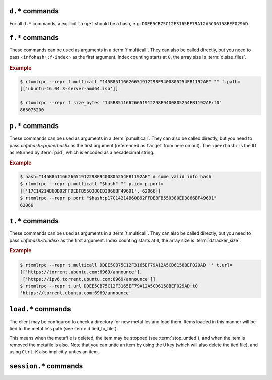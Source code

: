 .. _d-commands:

``d.*`` commands
^^^^^^^^^^^^^^^^^^^^^^^^^^

For all ``d.*`` commands, a explicit ``target`` should be a hash, e.g. ``DDEE5CB75C12F3165EF79A12A5CD6158BEF029AD``.

.. glossary::

    d.multicall2
    d.multicall.filtered

        ``d.multicall.filtered`` was added in rTorrent 0.9.8/rTorrent-PS 1.1

        .. code-block:: rtorrentrc

            d.multicall2 = ‹view›, [‹cmd1›=[‹args›][, ‹cmd2›=…]] ≫  list[list] ‹results›
            d.multicall.filtered = ‹view›, ‹predicate›, [‹cmd1›=[‹args›][, ‹cmd2›=…]] ≫ same as 'multicall2'

        These commands iterate over the content of a given view, or
        ``default`` when the view is omitted or empty.

        ``d.multicall2`` iterates over all items in ``view`` and calls
        the given commands on each, assembling the results of those
        calls in a row per item.

        ``d.multicall.filtered`` is only available in *rTorrent-PS*,
        and evaluates the ``predicate`` condition as a filter for each
        item, only calling the commands for items that match it.  See
        :term:`elapsed.greater` for an example.

        If you request a lot of attribute values on *all* items, make
        sure you set a big enough value for
        :term:`network.xmlrpc.size_limit` to hold all the returned
        data serialized to XML.

        .. rubric:: Example

        .. code-block:: console

            $ rtxmlrpc --repr d.multicall2 '' tagged d.hash= d.name= d.custom=category
            [['91C588B9A9B5A71F0462343BC74E2A88C1E0947D',
              'sparkylinux-4.0-x86_64-lxde.iso',
              'Software'],
             ['17C14214B60B92FFDEBFB550380ED3866BF49691',
              'sparkylinux-4.0-x86_64-xfce.iso',
              'Software']]

            $ rtxmlrpc --repr download_list '' tagged
            ['91C588B9A9B5A71F0462343BC74E2A88C1E0947D',
             '17C14214B60B92FFDEBFB550380ED3866BF49691']

    download_list

        .. code-block:: rtorrentrc

            download_list = ‹view› ≫ list[string] ‹infohashes›

        ``download_list`` always returns a list of the contained
        infohashes from the specified view.

    d.name
    d.base_filename
    d.base_path
    d.directory
    d.directory.set
    d.directory_base
    d.directory_base.set

        .. code-block:: rtorrentrc

            d.name = target ‹hash› ≫ string ‹name›
            d.base_filename = target ‹hash› ≫ string ‹basename›
            d.base_path = target ‹hash› ≫ string ‹path›
            d.directory = target ‹hash› ≫ string ‹path›
            d.directory_base = target ‹hash› ≫ string ‹path›
            d.directory.set = target ‹hash›, ‹path› ≫ 0
            d.directory_base.set = target ‹hash›, ‹path› ≫ 0

        These commands return various forms of an item's data path and
        name, and the last two can change the path, and sometimes the
        name in the file system.  Note that *rTorrent-PS* can also
        change the displayed name, by setting the ``displayname``
        custom attribute using :term:`d.custom.set`.

        Basics:

            * ``d.base_filename`` is always the basename of ``d.base_path``.
            * ``d.directory_base`` and ``d.directory`` are always the same.
            * ``d.base_filename`` and ``d.base_path`` are empty on closed items,
              after a restart, i.e. not too useful (since 0.9.1 or so).

        Behaviour when ``d.directory.set`` + ``d.directory_base.set`` are used (tested with 0.9.4):

            * ``d.base_path`` always remains unchanged, and item gets closed.
            * ``d.start`` sets ``d.base_path`` if resume data is OK.
            * ‘single’ file items (no containing folder, see :term:`d.is_multi_file`):

                * ``d.directory[_base].set`` → ``d.name`` is **never** appended (only in ``d.base_path``).
                * after start, ``d.base_path`` := ``d.directory/d.name``.

            * ‘multi’ items (and yes, they can contain just one file):

                * ``d.directory.set`` → ``d.name`` is appended.
                * ``d.directory_base.set`` → ``d.name`` is **not** appended
                  (i.e. item renamed to last path part).
                * after start, ``d.base_path`` := ``d.directory``.

        Making sense of it (trying to at least):

            * ``d.directory`` is *always* a directory (thus, single items
              auto-append ``d.name`` in ``d.base_path`` and cannot be renamed).
            * ``d.directory_base.set`` means set path **plus** basename together
              for a multi item (thus allowing a rename).
            * only ``d.directory.set`` behaves consistently for single+multi,
              regarding the end result in ``d.base_path``.

        The definition below is useful, since it *always* contains a valid path to an item's data,
        and can be used in place of the unreliable ``d.base_path``.

        .. code-block:: rtorrentrc

            # Return path to item data (never empty, unlike `d.base_path`);
            # multi-file items return a path ending with a '/'.
            method.insert = d.data_path, simple,\
                "if=(d.is_multi_file),\
                    (cat, (d.directory), /),\
                    (cat, (d.directory), /, (d.name))"

    d.state
    d.state_changed
    d.state_counter
    d.is_open
    d.is_active

        .. code-block:: rtorrentrc

            d.state = target ‹hash› ≫ bool (0 or 1)
            d.state_changed = target ‹hash› ≫ value ‹timestamp›
            d.state_counter = target ‹hash› ≫ value ‹count›
            d.is_open = target ‹hash› ≫ bool (0 or 1)
            d.is_active = target ‹hash› ≫ bool (0 or 1)

        These commands return the item's state (1 = started or paused, 0 = stopped),
        when that changed the last time, and how often it did change.
        Note that although pausing / resuming a started item does not change ``state``,
        the timestamp and counter are still updated.

        In summary:

        * Closed items are *not* ``open``, with ``state=0``.
        * Paused items are ``open``, but *not* ``active``, with ``state=1``.
        * Started items are both ``open`` and ``active``, with ``state=1``.

        The three state values are persisted to the session, while ``active`` (paused) is not.
        See :ref:`faq-stop-using-sed` on how you can use that to influence the startup
        behaviour of rTorrent.

    d.open
    d.close
    d.pause
    d.resume
    d.close.directly
    d.try_close

        **TODO**

    d.start
    d.stop
    d.try_start
    d.try_stop

        Starts or stops an item, including everything that needs to be done for that.
        For starting, that includes hashing the data if it already exists.
        On stop, incomplete chunks are discarded as part of the stop.

        The ``try`` variants look at the :term:`d.ignore_commands` flag
        and thus only conditionally start/stop the item.

    d.loaded_file
    d.tied_to_file
    d.tied_to_file.set

        ``d.loaded_file`` is the metafile from which this item was created.
        After loading from a watch directory, this points to that watch directory,
        but after a client restart it is the session file
        (since the item is then loaded from there).

        ``d.tied_to_file`` also starts out as the file the item is initially created from,
        but can be set to arbitrary values, and an item can be *untied* using :term:`d.delete_tied`,
        leading to an empty value and the deletion of the tied file.

        One of the :term:`stop_untied`, :term:`close_untied`, or :term:`remove_untied` commands
        can then be used in a schedule to stop, close, or remove an item that lost its tied file,
        including when you delete or move it from the outside in a shell or cron job.


    d.accepting_seeders
    d.accepting_seeders.disable
    d.accepting_seeders.enable

       .. code-block:: rtorrentrc

            d.accepting_seeders = target ‹hash› ≫ bool (0 or 1)
            d.accepting_seeders.disable = target ‹hash› ≫ 0
            d.accepting_seeders.enable = target ‹hash› ≫ 0

       Controls whether or not new connections to seeders are sought out. Existing connections
       are not effected.


    d.bitfield

        .. code-block:: rtorrentrc

            d.bitfield = target ‹hash› ≫ string ‹bitfield›

        Returns the bitfield represented by a string of hexadecimal digits, with each character
        representing the "completeness" of each field. Note that due to rounding inaccuracies,
        the number of fields with likely neither align exactly with the number of chunks nor number of
        bytes.


    d.bytes_done

        .. code-block:: rtorrentrc

            d.bytes_done = target ‹hash› ≫ value ‹bytes›

        This tracks the amount of bytes for a torrent which has been accepted from peers.
        Note that bytes aren't considered to be "completed" until the full chunk is
        downloaded and verified. See :term:`d.completed_bytes` for that value.
        See also :term:`d.left_bytes` for the number of bytes yet to be accepted.


    d.check_hash

        .. code-block:: rtorrentrc

            d.check_hash = target ‹hash› ≫ 0

        Checks the piece hashes of an item against its data.
        Started items are paused during the rehashing.


    d.chunk_size

        .. code-block:: rtorrentrc

            d.chunk_size = target ‹hash› ≫ value ‹size›

        Returns the item's chunk size in bytes (also known as the “piece size”).


    d.chunks_hashed

        .. code-block:: rtorrentrc

            d.chunks_hashed = target ‹hash› ≫ value ‹chunks›

        While a torrent is hash checking, this tracks the number of chunks that have
        successfully hashed.

    d.chunks_seen

        .. code-block:: rtorrentrc

            d.chunks_seen = target ‹hash› ≫ string ‹bitfield›

         Returns a hexidecimal representation of chunks that other
         peers have sent "seen" messages for.

    d.complete
    d.incomplete

        .. code-block:: rtorrentrc

            d.complete = target ‹hash› ≫ bool (0 or 1)
            d.incomplete = target ‹hash› ≫ bool (0 or 1)

        Indicates whether an item is complete (100% done) or not.


    d.completed_bytes
    d.completed_chunks

        .. code-block:: rtorrentrc

            d.completed_bytes = target ‹hash› ≫ value ‹bytes›
            d.completed_chunks = target ‹hash› ≫ value ‹chunks›

        Returns the number of completed bytes and chunks, respectively.
        "Completed" means the bytes/chunk has been downloaded and verified against the hash.


    d.connection_current
    d.connection_current.set
    d.connection_leech
    d.connection_seed

        **TODO**

    d.create_link
    d.delete_link

        .. code-block:: rtorrentrc

            d.create_link = ‹type›, ‹path›, ‹suffix› ≫ 0
            d.delete_link = ‹type›, ‹path›, ‹suffix› ≫ 0

        These can be used to reflect an item's state in the file system.

        Creates or deletes a symbolic link. The link path is the concatenation
        of **path**, a value depending on the selected **type**, and **suffix**.

        Available types are:

        * *base_path* uses the base path of the item,
        * *base_filename* uses the base filename of the item,
        * *tied* uses the path of the file the item is tied to, see :term:`d.tied_to_file`.


    d.delete_tied

        .. code-block:: rtorrentrc

            d.delete_tied = target ‹hash› ≫ 0

        Delete the :term:`d.tied_to_file`, which obviously also unties the item.
        This command is bound to the ``U`` key by default, and also called whenever
        an item is erased.

        .. rubric:: Example

        .. code-block:: rtorrentrc

            # Delete metafile from a watch dir directly after loading it
            # (note that a copy still remains in the session directory)
            schedule2 = watch_cleaned, 29, 10, \
                ((load.normal, (cat,(cfg.watch),"cleaned/*.torrent"), "d.delete_tied="))


    d.creation_date

        .. code-block:: rtorrentrc

            d.creation_date = target ‹hash› ≫ value ‹timestamp›

        Returns a timestamp reflecting the .torrent file creation date (i.e. separate
        from the date the item was loaded into the client). This value can be inspected with
        tools like `lstor`_:

        .. code-block:: console

            $ lstor -o 'creation date' file.torrent
            1480229112

        **TODO** What does this return for magnet files?


    d.custom
    d.custom.set
    d.custom_throw
    d.custom1
    d.custom1.set
    d.custom2…5
    d.custom2…5.set

        .. code-block:: rtorrentrc

            d.custom[_throw] = target ‹hash›, string ‹key› ≫ string ‹value›
            d.custom.set = target ‹hash›, string ‹key›, string ‹value› ≫ 0
            d.custom1 = target ‹hash› ≫ string ‹value›
            d.custom1.set = target ‹hash›, string ‹value› ≫ 0

        Set and return custom values using either arbitrary keys, or a limited set of 5 numbered slots.
        Note that ``d.custom1`` is *not* the same as ``d.custom=1`` or ``d.custom=custom1``,
        and can only be accessed by its assigned commands.

        If ``d.custom`` is called for a key that doesn't exist,
        it will return an empty string, unlike ``d.custom_throw`` which
        throws a ``No such custom value`` error.

        Try to avoid the numbered versions, they're obviously limited,
        and collisions with other uses are quite likely. *ruTorrent* for example
        uses #1 for its label, and the other slots for various other purposes.

        .. warning::

            **Never** add spaces after the key when using new syntax,
            i.e. ``(d.custom, bugfest  )`` will look for the ``bugfest␣␣`` key.


    d.custom.if_z

        .. rubric:: *rTorrent-PS 1.1+ only*

        .. code-block:: rtorrentrc

            d.custom.if_z = target ‹hash›, string ‹key›, string ‹default› ≫ string ‹value›

        Just like :term:`d.custom`, but returns the `‹default›` value if the `‹key›` does not exist,
        or if its value is empty.

        .. rubric:: Examples

        .. literalinclude:: rtorrent-ps/tests/commands/custom.txt
            :language: console
            :start-at: # d.custom.if_z
            :end-before: # END


    d.custom.set_if_z

        .. rubric:: *rTorrent-PS 1.1+ only*

        .. code-block:: rtorrentrc

            d.custom.set_if_z = target ‹hash›, string ‹key›, string ‹value› ≫ 0

        This is a companion to :term:`d.custom.if_z` and sets a custom value only once,
        if it was missing or empty previously.

        .. rubric:: Examples

        .. literalinclude:: rtorrent-ps/tests/commands/custom.txt
            :language: console
            :start-at: # d.custom.set_if_z
            :end-before: # END


    d.custom.erase

        .. rubric:: *rTorrent-PS 1.1+ only*

        .. code-block:: rtorrentrc

            d.custom.erase = target ‹hash›, string ‹key›[, …] ≫ 0

        Removes the given custom key(s) – erasing non-existent keys is not an error.

        .. rubric:: Examples

        .. literalinclude:: rtorrent-ps/tests/commands/custom.txt
            :language: console
            :start-at: # d.custom.erase
            :end-before: # END


    d.custom.toggle

        .. rubric:: *rTorrent-PS 1.1+ only*

        .. code-block:: rtorrentrc

            d.custom.toggle = target ‹hash›, string ‹key› ≫ value ‹negated›

        Inverts the truthiness of a custom attribute using ``0`` or ``1`` as the only results.
        Empty strings and ``0`` become ``1``, and any other string becomes ``0``.

        It also returns the current *value* that was set (as in the *value type*, i.e. as an integer).

        .. rubric:: Examples

        .. literalinclude:: rtorrent-ps/tests/commands/custom.txt
            :language: console
            :start-at: # d.custom.toggle
            :end-before: # END


    d.custom.as_value

        .. rubric:: *rTorrent-PS 1.1+ only*

        .. code-block:: rtorrentrc

            d.custom.as_value = target ‹hash›, string ‹key› ≫ value ‹number›

        Returns a custom attribute as a *value* (base 10 integer).
        Missing keys and empty strings are ``0``,
        while non-numbers raise an exception.

        Major use-cases of this are custom timestamp fields, and querying toggles (see :term:`d.custom.toggle`).

        .. rubric:: Examples

        .. literalinclude:: rtorrent-ps/tests/commands/custom.txt
            :language: console
            :start-at: # d.custom.as_value
            :end-before: # END


    d.custom.keys

        .. rubric:: *rTorrent-PS 1.1+ only*

        .. code-block:: rtorrentrc

            d.custom.keys = target ‹hash› ≫ list of string ‹defined keys›

        Returns a list of custom keys that are defined for an item.

        .. rubric:: Example

        .. code-block:: console

            $ rtxmlrpc --repr d.custom.keys $(rtxmlrpc download_list | head -n1) | tr -d \\n
            [… 'tm_downloaded', 'tm_last_scrape', 'tm_loaded', 'tm_started']


    d.custom.items

        .. rubric:: *rTorrent-PS 1.1+ only*

        .. code-block:: rtorrentrc

            d.custom.items = target ‹hash› ≫ map of key / value strings ‹defined items›

        Returns keys and their associated values, for all custom values of an item.

        .. rubric:: Example

        .. code-block:: console

            $ rtxmlrpc --repr d.custom.items $(rtxmlrpc download_list | head -n1)
            {…
             'tm_downloaded': '1522406424',
             'tm_last_scrape': '1527931151',
             'tm_loaded': '1522406432',
             'tm_started': '1522406432'}


    d.disconnect.seeders

        .. code-block:: rtorrentrc

            d.disconnect.seeders = target ‹hash› ≫ 0

        Cleanly drop all connections to seeders. This does not prevent them from
        reconnecting later on.

    d.down.choke_heuristics
    d.down.choke_heuristics.leech
    d.down.choke_heuristics.seed
    d.down.choke_heuristics.set

        **TODO**


    d.down.rate
    d.down.total

        .. code-block:: rtorrentrc

            d.down.rate = target ‹hash› ≫ value ‹rate (bytes/s)›
            d.down.total = target ‹hash› ≫ value ‹total (bytes)›

        The total amount and current rate of download traffic for this item.
        It's possible for the total download to be greater than :term:`d.size_bytes`,
        due to error correction or discarded data.


    d.downloads_max
    d.downloads_max.set
    d.downloads_min
    d.downloads_min.set

        .. code-block:: rtorrentrc

            d.downloads_max = target ‹hash› ≫ value ‹max›
            d.downloads_max.set = target ‹hash›, value ‹max› ≫ 0
            d.downloads_min = target ‹hash› ≫ value ‹max›
            d.downloads_min.set = target ‹hash›, value ‹max› ≫ 0

        Control the maximum and minimum download slots that should be used per item.
        *rTorrent* will attempt to balance the number of active connections so that
        the number of unchoked connections is between the minimum and maximum,
        which means that these are not hard limits, but are instead goals that *rTorrent* will try to reach.

        ``0`` means unlimited, and while ``d.downloads_max`` can be set to less than
        ``d.downloads_min``, *rTorrent* will then use ``d.downloads_min`` as the maximum instead. The
        default values are controlled by :term:`throttle.min_downloads` and :term:`throttle.max_downloads`.


    d.erase

        .. code-block:: rtorrentrc

            d.erase = target ‹hash› ≫ 0

        The item is marked as hash-failed (to invalidate it until it is totally gone) and closed.
        Any associated session files are removed.
        The :term:`event.download.erased` event is fired, and the item is removed from all views it is listed on.

        The data stored for the item is *not* touched in any way.

        See also :term:`d.close`, :term:`event.download.erased`.


    d.free_diskspace

        .. code-block:: rtorrentrc

            d.free_diskspace = target ‹hash› ≫ value ‹bytes›

        Return the *minimum* free space of devices where files of the item reside on.
        In the usual case without symlinks and the like, it's the free space of the drive
        holding :term:`d.directory`.

        See also :term:`close_low_diskspace`.


    d.group
    d.group.name
    d.group.set

        **TODO**

    d.hash

       .. code-block:: rtorrentrc

            d.hash = target ‹hash› ≫ string target ‹hash›

       Returns the hash of the torrent in hexadecimal form, with uppercase letters.
       The most common use is in the command list of a :term:`d.multicall2`,
       to return the hash in a list of results.
       It can also be used to check if a hash already exists in the client
       – while most other getters can serve the same purpose, this is the obvious one to use for that.

       If you are looking to cause a hash check, see :term:`d.check_hash`.


    d.hashing

       .. code-block:: rtorrentrc

            d.hashing = target ‹hash› ≫ value ‹hash_status›

       Returns an integer denoting the state of the hash process. The possible values are:

       * ``0`` – No hashing is happening.
       * ``1`` – The very first hash check is occurring.
       * ``2`` – If :term:`pieces.hash.on_completion` is enabled, the torrent is in the
         middle of hashing due to the finish event, and at the end, will be checked for completeness.
       * ``3`` – A rehash is occurring (i.e. the torrent has already been marked as complete once).

       See also :term:`d.is_hash_checking`.

    d.hashing_failed
    d.hashing_failed.set

        .. code-block:: rtorrentrc

            d.hashing_failed = target ‹hash› ≫ bool (0 or 1)
            d.hashing_failed.set = target ‹hash›, bool (0 or 1) ≫ 0

        Checks to see if the hashing has failed or not. This flag is primarily used to determine
        whether or not a torrent should be marked for hashing when it's started/resumed.

    d.ignore_commands
    d.ignore_commands.set

        .. code-block:: rtorrentrc

            d.ignore_commands = target ‹hash› ≫ bool (0 or 1)
            d.ignore_commands.set = target ‹hash›, bool (0 or 1) ≫ 0

        The ignore flag controls the :term:`d.try_close`, :term:`d.try_start`, and :term:`d.try_stop`
        commands, and if set to true exclude the item at hand from reacting to those commands.

        One use of that is being able to exclude items from ratio control, if you use the ``try``
        versions in :term:`group.seeding.ratio.command` definitions.

    d.is_hash_checked
    d.is_hash_checking

        .. code-block:: rtorrentrc

            d.is_hash_checked = target ‹hash› ≫ bool (0 or 1)
            d.is_hash_checking = target ‹hash› ≫ bool (0 or 1)

        These mark the hashing state of a torrent. ``d.is_hash_checked`` is counter-intuitive in that
        regardless of how much the torrent has successfully completed hash checking, if a torrent is active
        and is not in the middle of hashing (i.e. ``d.is_hash_checking`` returns ``0``), it will always
        return ``1``.

    d.is_meta

        .. rubric:: *since rTorrent-PS 1.1 / rTorrent 0.9.7*

        .. code-block:: rtorrentrc

            d.is_meta = target ‹hash› ≫ bool (0 or 1)

        Meta torrents refer to magnet torrents which are still in the process of gathering data from trackers/peers.
        Once enough data is collected, the meta torrent is removed and a "regular" torrent is created. Since meta
        torrents lack certain data fields, this is useful for filtering them out of commands that don't play well with them.

    d.is_multi_file

        .. code-block:: rtorrentrc

            d.is_multi_file = target ‹hash› ≫ bool (0 or 1)

        Returns ``1`` if the torrents is marked as having multiple files, ``0`` if it's a single file.
        Note that multifile-marked torrents are able to only have 1 actual file in them. See :term:`d.size_files`
        for returning the number of files in an item.


    d.is_not_partially_done
    d.is_partially_done

        **TODO**


    d.is_pex_active

        .. code-block:: rtorrentrc

            d.is_pex_active = target ‹hash› ≫ bool (0 or 1)

        Return whether `PEX`_ is active for this item.
        See :term:`protocol.pex` to determine if PEX is active globally.


    d.is_private

        .. code-block:: rtorrentrc

            d.is_private = target ‹hash› ≫ bool (0 or 1)

        Indicates if the private flag is set. If it is, the client will not attempt to find new peers
        in addition to what a tracker returned (i.e. PEX and DHT are inactive).


    d.left_bytes

        .. code-block:: rtorrentrc

            d.left_bytes = target ‹hash› ≫ value ‹bytes›

        Tracks the number of bytes that have yet to be downloaded. See :term:`d.bytes_done` for the
        inverse value, e.g. ``d.left_bytes`` plus :term:`d.bytes_done` will always equal :term:`d.size_bytes`.


    d.load_date

        .. code-block:: rtorrentrc

            d.load_date = target ‹hash› ≫ value ‹time›

        Returns the timestamp of when the torrent was loaded into the client. This is the value used when comparing
        fast-resume data against the actual files. Note that all torrents are considered to be newly loaded when
        pulled from the session directory, so this value will update every time *rTorrent* is restarted.


    d.local_id
    d.local_id_html

        .. code-block:: rtorrentrc

            d.local_id = target ‹hash› ≫ string ‹ID›
            d.local_id_html = target ‹hash› ≫ string ‹ID›

        Returns the peer ID assigned to this item. This is the same value that is sent to the tracker when
        announces are done. ``d.local_id`` returns a hex string, while ``d.local_id_html`` returns the value
        `percent encoded`_. See :term:`p.id` to find this value for remote peers.


    d.max_file_size
    d.max_file_size.set

        .. code-block:: rtorrentrc

            d.max_file_size = target ‹hash› ≫ value ‹bytes›
            d.max_file_size.set = target ‹hash›, value ‹bytes› ≫ 0

        Controls the maximum size of any file in the item.
        If a file exceeds this amount, the torrent cannot be opened and an error will be shown.
        Defaults to the value of :term:`system.file.max_size` at the time the torrent is added.


    d.max_size_pex

        **TODO**


    d.message
    d.message.set
    d.message.alert

        .. rubric:: *d.message.alert is rTorrent-PS 1.1+ only*

        .. code-block:: rtorrentrc

            d.message = target ‹hash› ≫ string ‹message›
            d.message.set = target ‹hash›, string ‹message› ≫ 0
            d.message.alert = target ‹hash› ≫ value ‹category›

        Used to store messages relating to the item, such as errors
        in communicating with the tracker or a hash check failure.

        The ``d.message.alert`` command returns an enum categorizing messages into classes,
        used for the configurable canvas of `rTorrent-PS`:

            * ``␣`` 0 *ALERT_NORMAL*
            * ``♺`` 1 *ALERT_NORMAL_CYCLING* (Tried all trackers)
            * ``ʘ`` 2 *ALERT_NORMAL_GHOST* (No data)
            * ``⚠`` 3 *ALERT_GENERIC*
            * ``◔`` 4 *ALERT_TIMEOUT*
            * ``⚡`` 5 *ALERT_CONNECT*
            * ``↯`` 6 *ALERT_REQUEST*
            * ``¿?`` 7 *ALERT_GONE*
            * ``⨂`` 8 *ALERT_PERMS* (Unauthorized etc.)
            * ``⋫`` 9 *ALERT_DOWN* (Tracker is down)
            * ``☡`` 10 *ALERT_DNS* (DNS resolving problems)


    d.mode

        **TODO**: Does not appear to be functional, only throws
        ``Object operator [mode] could not find element``.

    d.peer_exchange
    d.peer_exchange.set

        .. code-block:: rtorrentrc

            d.peer_exchange = target ‹hash› ≫ bool (0 or 1)
            d.peer_exchange.set = target ‹hash›, bool (0 or 1) ≫ 0

        Determines if `PEX`_ is enabled for this item. By default this is set to the value of
        :term:`protocol.pex`.

    d.peers_accounted
    d.peers_complete
    d.peers_connected
    d.peers_not_connected

        **TODO**

    d.peers_max
    d.peers_max.set
    d.peers_min
    d.peers_min.set

        .. code-block:: rtorrentrc

            d.peer_max = target ‹hash› ≫ value
            d.peer_max.set = target ‹hash›, value ‹max› ≫ 0
            d.peer_min = target ‹hash› ≫ value
            d.peer_min.set = target ‹hash›, value ‹min› ≫ 0

        If both:

        * the number of available peers is less than ``d.peers_min``
        * the number of available peers + any active handshake attempts is less than ``d.peers_max``

        Then *rTorrent* will attempt to start a handshake attempt with a new peer at random until
        either condition is unmet.

        Simply put, this specifies the upper and lower bound for the number of peers
        *rTorrent* will try to connect to. Note that this does not effect inbound connection attempts.

        ``d.peer_max`` and ``d.peer_min`` default to the values of :term:`throttle.min_peers.normal`
        and :term:`throttle.max_peers.normal` respectively when the item is first created.

    d.priority
    d.priority.set
    d.priority_str

        .. code-block:: rtorrentrc

            d.priority = target ‹hash› ≫ value ‹prio›
            d.priority.set = target ‹hash›, value ‹prio› ≫ 0
            d.priority_str = target ‹hash› ≫ string ‹name›

        Controls the priority of the item. The possible settings (and the associated value)
        are as follows:

        * ``0`` – off
        * ``1`` – low
        * ``2`` – normal
        * ``3`` – high

    d.ratio

        Returns the current upload/download ratio of the torrent.
        This is the amount of uploaded data divided by the completed bytes multiplied by 1000.
        If no bytes have been downloaded, the ratio is considered to be ``0``.


    d.save_full_session

        Flushes the item's state to files in the session directory (if enabled).
        This writes *all* files that contribute to an item's state, i.e. the ‘full’ state.

        See also :term:`session.save` and :term:`d.save_resume` below.


    d.save_resume

        Similar to :term:`d.save_full_session`, but skips writing the original metafile,
        only flushing the data in the ``*.libtorrent_resume`` and ``*.rtorrent`` files.

        The new data is written to ``*.new`` files and afterwards renamed, if writing
        those files succeeded.


    d.size_bytes
    d.size_chunks
    d.size_files
    d.size_pex

        .. code-block:: rtorrentrc

            d.size_bytes = target ‹hash› ≫ value ‹bytes›
            d.size_chunks = target ‹hash› ≫ value ‹chunks›
            d.size_files = target ‹hash› ≫ value ‹files›
            d.size_pex = target ‹hash› ≫ value ‹peers›

        Returns the various size attributes of an item.

        * **bytes** – The total number of bytes in the item's files.
        * **chunks** – The number of chunks, including the trailing chunk.
        * **files** – The number of files (does not include directories).
        * **pex** – The number of peers that were reported via the PEX extension.
          If :term:`d.is_pex_active` is false, this will be always be 0.

    d.skip.rate
    d.skip.total

        .. code-block:: rtorrentrc

            d.skip.rate = target ‹hash› ≫ value ‹rate›
            d.skip.total = target ‹hash› ≫ value ‹total›

        Skipped pieces are ones that were received from peers, but weren't needed and thus ignored.
        These values are part of the main download statistics, i.e. :term:`d.down.rate` and :term:`d.down.total`.


    d.throttle_name
    d.throttle_name.set

        **TODO**

    d.timestamp.finished
    d.timestamp.started

        .. code-block:: rtorrentrc

            d.timestamp.finished = target ‹hash› ≫ value ‹epoch›
            d.timestamp.started = target ‹hash› ≫ value ‹epoch›

        Returns the time (as an `epoch <https://en.wikipedia.org/wiki/Unix_time>`_ integer) the item was finished or started.
        These values are set when :term:`event.download.finished` and :term:`event.download.resumed` are triggered,
        respectively. If :term:`event.download.finished` has not triggered yet, :term:`d.timestamp.finished` will return 0.


    d.timestamp.last_active
    d.timestamp.last_active.set

        *New in jesec/rtorrent version 0.9.8r14 only*

        "Activity" here means "last time any peer was connected",
        consistent with the definition of ``d.timestamp.last_active``
        in pyrocore.

        Some caveats: the date would only be recorded when the last
        peer disconnects naturally. So if the user manually stopped
        the torrent, or stop the rTorrent when the torrent is still
        active, the timestamp would not be recorded. This is because
        when the torrent closes (or download object destructs),
        pending events are destroyed as well. Additionally, users have
        to check if the torrent is currently active by themselves, so
        rTorrent does not have to frequently write current time to the
        session.


    d.tracker.insert

        .. code-block:: rtorrentrc

            d.tracker.insert = target ‹hash›, value ‹group›, string ‹url› ≫ 0

        Inserts a tracker into a tracker group. A tracker group can be
        numbered from 0-32, and consists of multiple URLs.


    d.tracker.send_scrape

        .. code-block:: rtorrentrc

            d.tracker.send_scrape = target ‹hash›, value ‹delay› ≫ 0

        Manually triggers a `scrape request`_ after ``delay`` seconds. See `auto-scrape.rc`_ for an automated *rTorrent* scraping
        system.


    d.tracker_announce
    d.tracker_announce.force

        .. versionadded:: 0.9.8 ``d.tracker_announce.force``

        .. code-block:: rtorrentrc

            d.tracker_announce = target ‹hash› ≫ 0

        Manually triggers a tracker announce. The ``.force`` variant ignores the minimum interval set by the tracker.


    d.tracker_focus
    d.tracker_size

        .. code-block:: rtorrentrc

            d.tracker_focus = target ‹hash› ≫ value ‹num›
            d.tracker_size = target ‹hash› ≫ value ‹num›

        Returns the number of trackers assigned to the torrent.


    d.tracker_numwant
    d.tracker_numwant.set

        .. code-block:: rtorrentrc

            d.tracker_numwant = target ‹hash› ≫ value ‹numwant›
            d.tracker_numwant.set = target ‹hash›, value ‹numwant› ≫ 0

        Controls the `optional numwant parameter`_ sent to the
        tracker. By default it's set to the value of
        :term:`trackers.numwant`, which itself defaults to ``-1``, and
        *rTorrent* only sends ``numwant`` if it is greater than 0.


    d.up.choke_heuristics
    d.up.choke_heuristics.set
    d.up.choke_heuristics.leech
    d.up.choke_heuristics.seed
    d.up.choke_heuristics.leech.set
    d.up.choke_heuristics.seed.set

        **TODO**

        ``d.up.choke_heuristics.leech.set`` and ``d.up.choke_heuristics.seed.set`` are *private*.


    d.up.rate
    d.up.total

        .. code-block:: rtorrentrc

            d.up.rate = target ‹hash› ≫ value ‹rate [bytes/s]›
            d.up.total = target ‹hash› ≫ value ‹total [bytes]›

        The total amount and current rate of upload traffic for this item.


    d.update_priorities

        .. code-block:: rtorrentrc

            d.update_priorities = target ‹hash› ≫ 0

        After a scripted change to priorities using :term:`f.priority.set`,
        this command **must** be called. It updates the internal state of a
        download item based on the new priority settings.


    d.uploads_max
    d.uploads_max.set
    d.uploads_min
    d.uploads_min.set

        .. code-block:: rtorrentrc

            d.uploads_max = target ‹hash› ≫ value ‹max›
            d.uploads_max.set = target ‹hash›, value ‹max› ≫ 0
            d.uploads_min = target ‹hash› ≫ value ‹min›
            d.uploads_min.set = target ‹hash›, value ‹min› ≫ 0

        Control the maximum and minimum upload slots that should be used.
        *rTorrent* will attempt to balance the number of active connections so that
        the number of unchoked connections is between the given minimum and maximum.

        ``0`` means unlimited, and when ``d.uploads_max`` is less than ``d.uploads_min``,
        *rTorrent* will use ``d.uploads_min`` as the maximum instead.

    d.views
    d.views.has
    d.views.push_back
    d.views.push_back_unique
    d.views.remove

        **TODO**

    d.wanted_chunks

        .. code-block:: rtorrentrc

            d.wanted_chunks = target ‹hash› ≫ value ‹chunks›

        The number of chunks *rTorrent* wants to download. Contrast with :term:`d.completed_chunks`,
        although ``d.wanted_chunks`` will not count chunks from files prioritized as "off" as wanted. See
        :term:`f.priority` for commands relating to file prioritization.


    d.tracker_domain

        .. rubric:: *rTorrent-PS only*

        ``d.tracker_domain`` returns a shortened version of the domain in the tracker's URL,
        for a given download item.
        The chosen tracker is the first HTTP one with active peers (seeders or leechers),
        or else the first one.

    d.tracker_alias

        .. rubric:: *rTorrent-PS 1.1+ only*

        ``d.tracker_alias`` is basically the same as :term:`d.tracker_domain`,
        but uses the mappings defined by :term:`trackers.alias.set_key` to transform its return value.
        The main use-case for that is to be able to sort the `rTorrent-PS` ``trackers`` view
        by the same values as shown to the very right of the terminal.

        But you can also use it in a :term:`d.multicall.filtered` command together with :term:`string.equals`,
        to easily select items of one or more specified tracker(s).

        .. rubric:: Examples

        .. code-block:: rtorrentrc

            # Trackers view (all items, sorted by tracker domain and then name).
            # This will ONLY work if you use rTorrent-PS!
            view.add          = trackers
            view.sort_new     = trackers, "compare=,d.tracker_alias=,d.name="
            view.sort_current = trackers, "compare=,d.tracker_alias=,d.name="

        .. code-block:: console

            $ rtxmlrpc d.multicall.filtered '' 'string.equals=(d.tracker_alias),Linux,Debian' \
                       d.tracker_domain= d.name=
            ['linuxtracker.org', 'Container Linux 1745.7.0.iso']
            ['linuxtracker.org', 'robolinux64-mate3d-v9.3.iso']
            ['bttracker.debian.org', 'debian-9.4.0-amd64-netinst.iso']


    d.tracker_scrape.downloaded
    d.tracker_scrape.complete
    d.tracker_scrape.incomplete

        .. rubric:: *rTorrent-PS 1.1+ only*

        .. code-block:: rtorrentrc

            d.tracker_scrape.downloaded = ‹target› ≫ value ‹amount›
            d.tracker_scrape.complete = ‹target› ≫ value ‹amount›
            d.tracker_scrape.incomplete = ‹target› ≫ value ‹amount›

        Returns the number of downloads, complete peers and incomplete peers from scrapes to the
        active trackers, respectively. See :term:`t.scrape_downloaded` for the respective tracker methods.


.. _`scrape request`: https://en.wikipedia.org/wiki/Tracker_scrape

.. _`optional numwant parameter`: https://wiki.theory.org/BitTorrentSpecification#Tracker_Request_Parameters

.. _`PEX`: https://en.wikipedia.org/wiki/Peer_exchange

.. _`lstor`: https://pyrocore.readthedocs.io/en/latest/usage.html#lstor

.. _f-commands:

``f.*`` commands
^^^^^^^^^^^^^^^^^^^^^^^^^^

These commands can be used as arguments in a :term:`f.multicall`.
They can also be called directly, but you need to pass ``‹infohash›:f‹index›`` as the first argument.
Index counting starts at ``0``, the array size is :term:`d.size_files`.

.. rubric:: Example

.. code-block:: console

    $ rtxmlrpc --repr f.multicall "145B85116626651912298F9400805254FB1192AE" "" f.path=
    [['ubuntu-16.04.3-server-amd64.iso']]

    $ rtxmlrpc --repr f.size_bytes "145B85116626651912298F9400805254FB1192AE:f0"
    865075200


.. glossary::

    f.multicall

        .. code-block:: rtorrentrc

            f.multicall = ‹infohash›, string ‹pattern›, [string ‹cmd1›=[‹args›][, ‹cmd2›=…]] ≫ list[list] ‹results›

        Iterates over the files in an item, calling the given ``f.*`` commands.
        The second argument, if non-empty, is a glob-like pattern (e.g. ``*.mkv``) and
        filters the result for matching filenames. That pattern matching is very simplistic,
        be cautious and test that you get the results you expect.

        See also :term:`d.multicall2` on basics regarding multi-calls.

    f.completed_chunks

        .. code-block:: rtorrentrc

            f.completed_chunks = ‹infohash› ≫ value ‹chunks›

        The number of chunks in the file completed. Just as with :term:`f.size_chunks`, this number is
        inclusive of any chunks that contain only part of the file.

    f.frozen_path

        .. code-block:: rtorrentrc

            f.frozen_path = ‹infohash› ≫ string ‹abspath›

        The absolute path to the file.

    f.is_created
    f.is_open

        **TODO**

    f.is_create_queued
    f.set_create_queued
    f.unset_create_queued
    f.is_resize_queued
    f.set_resize_queued
    f.unset_resize_queued

        **TODO**

    f.last_touched

        .. code-block:: rtorrentrc

            f.last_touched = ‹infohash› ≫ value ‹microseconds›

        The last time, in `epoch <https://en.wikipedia.org/wiki/Unix_time>`_ microseconds, *rTorrent* prepared to use the file
        (for either reading or writing). This will not necessarily correspond to the file's
        access or modification times.

    f.match_depth_next
    f.match_depth_prev

        **TODO**

    f.offset

        .. code-block:: rtorrentrc

            f.offset = ‹infohash› ≫ value ‹bytes›

        The offset (in bytes) of the file from the start of the torrent data. The first file starts at ``0``, the second file
        at :term:`f.size_bytes` of the first file, the third at :term:`f.size_bytes` of the first two files combined, and so on.

    f.path

        .. code-block:: rtorrentrc

            f.path = ‹infohash› ≫ string ‹path›

        The path of the file relative to the base directory.

    f.path_components
        .. code-block:: rtorrentrc

            f.path_components = ‹infohash› ≫ array ‹components›

        Returns an array of the individual parts of the path.

    f.path_depth

        .. code-block:: rtorrentrc

            f.path_depth = ‹infohash› ≫ value ‹depth›

        Returns a value equal to how deep the file is relative to the base directory.
        This is equal to the number of elements in the array that
        :term:`f.path_components` returns.

    f.prioritize_first
    f.prioritize_first.disable
    f.prioritize_first.enable
    f.prioritize_last
    f.prioritize_last.disable
    f.prioritize_last.enable

        .. code-block:: rtorrentrc

            f.prioritize_first = ‹infohash› ≫ bool (0 or 1)
            f.prioritize_first.disable = ‹infohash› ≫ 0
            f.prioritize_first.enable = ‹infohash› ≫ 0
            f.prioritize_last = ‹infohash› ≫ bool (0 or 1)
            f.prioritize_last.disable = ‹infohash› ≫ 0
            f.prioritize_last.enable = ‹infohash› ≫ 0

        This determines how files are prioritized when
        :term:`f.priority` is set to normal.  While any high
        (i.e. ``2``) priority files take precedence, when a torrent is
        started, the rest of the files are sorted according to which
        are marked as ``prioritize_first`` vs ``prioritize_last``. If
        both flags are set, ``prioritize_first`` is checked
        first. This sorting happens whenever
        :term:`d.update_priorities` is called.

        See also :term:`file.prioritize_toc`.

    f.priority
    f.priority.set

        .. code-block:: rtorrentrc

            f.priority = ‹infohash› ≫ value ‹priority›
            f.priority.set = ‹infohash›, value ‹priority› ≫ 0

        There are 3 possible priorities for files:

        * ``0`` off – Do not download this file. Note that the file can still show up
          if there is an overlapping chunk with a file that you do want to download.
        * ``1`` normal – Download this file normally.
        * ``2`` high – Prioritize requesting chunks for this file above normal files.

        In the ncurses file view, you can rotate a selected file between these states with the space bar.

        See also :term:`d.update_priorities`.

    f.range_first
    f.range_second

        .. code-block:: rtorrentrc

            f.range_first = ‹infohash› ≫ value ‹bytes›
            f.range_second = ‹infohash› ≫ value ‹chunks›

         These mark the range of chunks the file is present in. Note
         that ``f.range_second`` is currently *exclusive*, meaning
         that the file is not actually in that chunk.

    f.size_bytes
    f.size_chunks

        .. code-block:: rtorrentrc

            f.size_bytes = ‹infohash› ≫ value ‹bytes›
            f.size_chunks = ‹infohash› ≫ value ‹chunks›

        Returns the number of bytes and chunks in the file
        respectively. If the file is only partially in some chunks,
        those are included in the count. This means the sum of all
        ``f.size_chunks`` can be larger than :term:`d.size_chunks`.


.. _p-commands:

``p.*`` commands
^^^^^^^^^^^^^^^^^^^^^^^^^^

These commands can be used as arguments in a :term:`p.multicall`.
They can also be called directly, but you need to pass `‹infohash›:p‹peerhash›` as the first argument
(referenced as ``target`` from here on out). The ``‹peerhash›`` is the ID as returned by
:term:`p.id`, which is encoded as a hexadecimal string.


.. rubric:: Example

.. code-block:: console

    $ hash="145B85116626651912298F9400805254FB1192AE" # some valid info hash
    $ rtxmlrpc --repr p.multicall "$hash" "" p.id= p.port=
    [['17C14214B60B92FFDEBFB550380ED3866BF49691', 62066]]
    $ rtxmlrpc --repr p.port "$hash:p17C14214B60B92FFDEBFB550380ED3866BF49691"
    62066

.. glossary::

    p.multicall

        .. code-block:: rtorrentrc

            p.multicall = ‹infohash›, "", [‹cmd1›=[‹args›][, ‹cmd2›=…]] ≫ list of lists of results ‹rows of results›

        Iterates over the peers in an item, calling the given ``p.*`` commands.

        The second argument is ignored, pass an empty string.
        See also :term:`d.multicall2` on basics regarding multi-calls.

    p.address

        .. code-block:: rtorrentrc

            p.address = ‹target› ≫ string ‹address›

        Returns the IP address of the peer.

    p.banned
    p.banned.set

        .. code-block:: rtorrentrc

            p.banned = ‹target› ≫ bool (0 or 1)
            p.banned.set = ‹target›, bool (0 or 1) ≫ 0

        Returns (or sets) whether to ban the peer for too much bad data being sent, which means rTorrent will never connect
        to the peer again.

        **TODO** What are the conditions for a peer being banned automatically?

        .. warning::

            Once a peer is set as banned, it cannot be unbanned. Only restarting rTorrent can clear the ban.

    p.call_target

        .. code-block:: rtorrentrc

            p.call_target = ‹infohash›, ‹peerhash›, ‹cmd›, [‹arg1›, [, ‹arg2›…]] ≫ bool (0 or 1)

        **TODO** While functional, the code looks incomplete and it isn't very useful.

    p.client_version

        .. code-block:: rtorrentrc

            p.client_version = ‹target› ≫ string ‹client version›

        Returns a string client containing the client and version of the peer, if *rTorrent* knows enough to parse the
        peer ID. Otherwise, ``Unknown`` will be returned. The list of clients *rTorrent* understands is available
        in `client_list.cc <https://github.com/rakshasa/libtorrent/blob/master/src/torrent/peer/client_list.cc>`_.

    p.completed_percent

        .. code-block:: rtorrentrc

            p.completed_percent = ‹target› ≫ value ‹percent›

        Returns the percent of data the remote peer has completed.

    p.disconnect
    p.disconnect_delayed

        .. code-block:: rtorrentrc

           p.disconnect = ‹target› ≫ 0
           p.disconnect_delayed = ‹target› ≫ 0

        Disconnects from the specified peer. The ``p.disconnect`` disconnects immediately, while ``p.disconnect_delayed``
        puts the actual disconnect into a queue.

        **TODO** What causes delayed disconnect actions to finally be acted upon?

    p.down_rate
    p.down_total

        .. code-block:: rtorrentrc

            p.down_rate = ‹target› ≫ value ‹rate  [bytes/s]›
            p.down_total = ‹target› ≫ value ‹total  [bytes]›

        Returns the rate and total of the bytes you are downloading from the peer.

    p.id

        .. code-block:: rtorrentrc

             p.id = ‹target› ≫ string ‹peerhash›

        Returns the peer ID hash, in the form of a 40-character hex string. This is the ID *rTorrent* uses to reference the peer
        in all XMLRPC commands, and is different from the ID peers send to identify themselves.

    p.id_html

        .. code-block:: rtorrentrc

            p.id_html = ‹target› ≫ string ‹client id›

        Returns the client ID string, with non-printable characters `percent encoded`_, like URLs. This command is completely
        unrelated to :term:`p.id`. This is instead the raw string that peers send to identify themselves uniquely, and is what
        :term:`p.client_version` attempts to parse. See `BEP 20`_ for more information on the conventions clients
        use for the value.

    p.is_encrypted

        .. code-block:: rtorrentrc

            p.is_encrypted = ‹target› ≫ bool (0 or 1)

        Returns true if the connection to the peer is encrypted (not just obfuscated). However, if this returns true,
        :term:`p.is_obfuscated` will always be true as well. See :term:`protocol.encryption.set`.

    p.is_incoming

        .. code-block:: rtorrentrc

            p.is_incoming = ‹target› ≫ bool (0 or 1)

        Return true if the remote peer was the first one to initiate the connection.

    p.is_obfuscated

        .. code-block:: rtorrentrc

            p.is_obfuscated = ‹target› ≫ bool (0 or 1)

        Returns true if the header messages sent to the peer are obfuscated. If the connection is fully encrypted, this
        is true automatically. Be aware that this means the data is still being sent unencrypted.

    p.is_preferred
    p.is_unwanted

        .. code-block:: rtorrentrc

            p.is_preferred = ‹target› ≫ bool (0 or 1)
            p.is_unwanted = ‹target› ≫ bool (0 or 1)

        Returns whether or not the peer is marked as preferred or unwanted when
        `IP filtering <https://github.com/rakshasa/rtorrent/wiki/IP-filtering>`_ is in use.

    p.options_str

        .. code-block:: rtorrentrc

            p.options_str = ‹target› ≫ string ‹options›

        Returns the reserved option bytes as a string. Currently only two options are recognized by *rTorrent*:
        extensions (`BEP 10`_) and DHT (`BEP 5`_). For clients that support both (most modern ones do),
        ``0000000000100005`` will be the returned string.

    p.peer_rate
    p.peer_total

        .. code-block:: rtorrentrc

            p.peer_rate = ‹target› ≫ value ‹rate [bytes/s]›
            p.peer_total = ‹target› ≫ value ‹total [bytes]›

        Returns the rate and total of the bytes which the peer is downloading from everyone (local client included).
        Note that this is calculated from the number of chunks the peer has completed, and as such
        should not be taken as an exact indicator.

    p.port

         .. code-block:: rtorrentrc

             p.port = ‹target› ≫ value ‹port›

         Returns the remote port as an integer.

    p.is_snubbed
    p.snubbed
    p.snubbed.set

        .. code-block:: rtorrentrc

            p.snubbed = ‹target› ≫ bool (0 or 1)
            p.is_snubbed = ‹target› ≫ bool (0 or 1)
            p.snubbed.set = ‹target›, bool (0 or 1) ≫ 0

        Control if a peer is snubbed, meaning that *rTorrent* will stop uploading to the peer. ``p.is_snubbed`` is an
        alias for ``p.snubbed``.

    p.up_rate
    p.up_total

        .. code-block:: rtorrentrc

            p.up_rate = ‹target› ≫ value ‹rate [bytes/s]›
            p.up_total = ‹target› ≫ value ‹total [bytes]›

        Returns the rate and total of the bytes you are uploading to the peer.

.. _`BEP 5`: https://www.bittorrent.org/beps/bep_0005.html
.. _`BEP 10`: https://www.bittorrent.org/beps/bep_0010.html
.. _`BEP 20`: https://www.bittorrent.org/beps/bep_0020.html
.. _`percent encoded`: https://tools.ietf.org/html/rfc3986#section-2.1

.. _t-commands:

``t.*`` commands
^^^^^^^^^^^^^^^^^^^^^^^^^^

These commands can be used as arguments in a :term:`t.multicall`.
They can also be called directly, but you need to pass `‹infohash›:t‹index›` as the first argument.
Index counting starts at ``0``, the array size is :term:`d.tracker_size`.

.. rubric:: Example

.. code-block:: console

    $ rtxmlrpc --repr t.multicall DDEE5CB75C12F3165EF79A12A5CD6158BEF029AD '' t.url=
    [['https://torrent.ubuntu.com:6969/announce'],
     ['https://ipv6.torrent.ubuntu.com:6969/announce']]
    $ rtxmlrpc --repr t.url DDEE5CB75C12F3165EF79A12A5CD6158BEF029AD:t0
    'https://torrent.ubuntu.com:6969/announce'

.. glossary::

    t.multicall

        .. code-block:: rtorrentrc

            t.multicall = ‹infohash›, "", [‹cmd1›=[‹args›][, ‹cmd2›=…]] ≫ list of lists of results ‹rows of results›

        Iterates over the trackers in an item, calling the given ``t.*`` commands.

        The second argument is ignored, pass an empty string.
        See also :term:`d.multicall2` on basics regarding multi-calls.

    t.activity_time_last
    t.activity_time_next

        .. code-block:: rtorrentrc

            t.activity_time_last = ‹target› ≫ value ‹epoch time in seconds›
            t.activity_time_next = ‹target› ≫ value ‹epoch time in seconds›

        ``t.activity_time_last`` returns the last time there was an attempt to
        announce to this tracker, regardless of whether or not the announce succeeded.
        ``t.activity_time_next`` indicates when rtorrent will attempt to announce
        to the tracker next. In most cases, ``t.activity_time_next - t.activity_time_last``
        will equal :term:`t.normal_interval`.

        One common exception occurs when the tracker returns an error.
        In that case, rtorrent will being announcing more frequently,
        starting out with the next announce in 5 seconds, and then
        doubling the interval it waits until the maximum of 320 seconds
        between each announce is reached.

    t.can_scrape

        .. code-block:: rtorrentrc

            t.can_scrape = ‹target› ≫ bool (0 or 1)

        Checks if the announce URL is scrapeable. *rTorrent* considers a HTTP tracker
        scrapeable if the announce URL contains the string ``/announce`` somewhere
        after the rightmost ``/`` (inclusively).

        See :term:`d.tracker.send_scrape` for actually issuing the scrape request.

    t.is_usable
    t.is_enabled
    t.is_enabled.set
    t.disable
    t.enable

        .. code-block:: rtorrentrc

            t.is_usable = ‹target› ≫ bool (0 or 1)
            t.is_enabled = ‹target› ≫ bool (0 or 1)
            t.is_enabled.set = ‹target›, bool (0 or 1) ≫ 0
            t.disable = ‹target› ≫ 0
            t.enable = ‹target› ≫ 0

        These commands control enabling or disabling the tracker.
        If a tracker is disabled, *rTorrent* will stop trying to announce to it.
        ``t.is_usable`` is an alias for ``t.is_enabled``.

    t.failed_counter

        .. code-block:: rtorrentrc

            t.failed_counter = ‹target› ≫ value ‹count›

        This tracks the number of failed requests to the tracker.
        Note that this value resets to 0 if a request succeeds.

        See also :term:`t.success_counter`

    t.failed_time_last
    t.failed_time_next

        .. code-block:: rtorrentrc

            t.failed_time_last = ‹target› ≫ value ‹seconds›
            t.failed_time_next = ‹target› ≫ value ‹seconds›

        This tracks the last time a request failed,
        and when the next request is planned to happen.
        *rTorrent* backs off failed requests exponentially,
        i.e. each time a request fails,
        it doubles the interval until it tries again.

    t.group

        .. code-block:: rtorrentrc

            t.group = ‹target› ≫ value ‹group id›

        As per `BEP 12`_, trackers can exist in a "group" with other trackers,
        and *rTorrent* will follow the behavior as defined in the BEP.
        Up to 32 groups are supported, beginning with group 0.

    t.id

        .. code-block:: rtorrentrc

            t.id = ‹target› ≫ string ‹tracker id›

        If a previous HTTP tracker response contains the ``tracker id`` key,
        ``t.id`` will contain that value, and it will be added as a parameter
        to any subsequent requests to that same tracker.

    t.is_busy
    t.is_open

        .. code-block:: rtorrentrc

            t.is_busy = ‹target› ≫ bool (0 or 1)
            t.is_open = ‹target› ≫ bool (0 or 1)

        Returns true if the request is in the middle of processing, and false otherwise.
        These commands are identical.

    t.is_extra_tracker

        .. code-block:: rtorrentrc

            t.is_extra_tracker = ‹target› ≫ bool (0 or 1)

        Returns true if the tracker was added via :term:`d.tracker.insert`,
        rather than existing in the original metafile.

    t.latest_event

        .. code-block:: rtorrentrc

            t.latest_event = ‹target› ≫ value ‹event id›

        Returns a value which indicates what the last event key sent the tracker was:

        * ``0 - none``: A normal update request was sent (empty key).
        * ``1 - completed``
        * ``2 - started``
        * ``3 - stopped``
        * ``4 - scrape``: This isn't an actual event key the BitTorrent spec defines,
          instead this indicates that the tracker is currently processing a scrape request.

    t.latest_new_peers
    t.latest_sum_peers

        .. code-block:: rtorrentrc

            t.latest_sum_peers = ‹target› ≫ value ‹peers›
            t.latest_new_peers = ‹target› ≫ value ‹peers›

        The command ``t.latest_sum_peers`` returns the total number of peers obtained with the last announce,
        while ``t.latest_new_peers`` returns the amount of peers which were new to *rTorrent*.

    t.min_interval
    t.normal_interval

        .. code-block:: rtorrentrc

            t.min_interval = ‹target› ≫ value ‹seconds›
            t.normal_interval = ‹target› ≫ value ‹seconds›

        Returns the values for the minimum and normal announce intervals as returned from the tracker request.

    t.scrape_counter

        .. code-block:: rtorrentrc

            t.scrape_counter = ‹target› ≫ value ‹count›

        Returns the count of successful scrapes for this session. Note that there is currently no corresponding
        method to count failed scrapes.

    t.scrape_complete
    t.scrape_downloaded
    t.scrape_incomplete

        .. code-block:: rtorrentrc

            t.scrape_downloaded = ‹target› ≫ value ‹amount›
            t.scrape_complete = ‹target› ≫ value ‹amount›
            t.scrape_incomplete = ‹target› ≫ value ‹amount›

        Returns the number of downloads, complete peers and incomplete peers as returned from the most recent
        tracker scrape, respectively.

    t.scrape_time_last

        .. code-block:: rtorrentrc

            t.scrape_time_last = ‹target› ≫ value ‹seconds›

        Returns the last time incomplete/complete peer counts were updated. N.B.: This is updated anytime
        there's a incomplete/complete key in a tracker's response, not just from a scrape request.

    t.success_counter

        .. code-block:: rtorrentrc

            t.success_counter = ‹target› ≫ value ‹count›

        Similar to :term:`t.failed_counter`, this tracks the number of successful requests to the tracker.

    t.success_time_last
    t.success_time_next

        .. code-block:: rtorrentrc

            t.success_time_last = ‹target› ≫ value ‹seconds›
            t.success_time_next = ‹target› ≫ value ‹seconds›

        Similar to :term:`t.failed_time_last`, this tracks the last time a request succeeded, and when
        the next planned request (assuming it will be successful) is planned to happen.

    t.type

        .. code-block:: rtorrentrc

            t.type = ‹target› ≫ value ‹type id›

        There are 3 trackers types, each corresponding to the following values:

        * ``1`` - HTTP
        * ``2`` - UDP
        * ``3`` - DHT

    t.url

        .. code-block:: rtorrentrc

            t.url = ‹target› ≫ string ‹url›

        Returns the full URL of the tracker.

.. _`BEP 12`: https://www.bittorrent.org/beps/bep_0012.html


.. _load-commands:

``load.*`` commands
^^^^^^^^^^^^^^^^^^^

The client may be configured to check a directory for new metafiles
and load them.  Items loaded in this manner will be tied to the
metafile's path (see :term:`d.tied_to_file`).

This means when the metafile is deleted, the item may be stopped (see
:term:`stop_untied`), and when the item is removed the metafile is
also.  Note that you can untie an item by using the ``U`` key (which
will also delete the tied file), and using ``Ctrl-K`` also implicitly
unties an item.

.. glossary::

    load.normal
    load.verbose
    load.start
    load.start_verbose

        .. code-block:: rtorrentrc

            # all other commands have the same arguments
            load.normal = ‹metafile pattern›, [‹cmd1›=[‹args›][, ‹cmd2›=…]] ≫ 0

        Load a single metafile, or expand a pattern of new files to be loaded.
        These commands are typically used in watch directory schedules.

        ``normal`` loads them stopped, and ``verbose`` reports problems to the console,
        like when a new file's infohash collides with an already loaded item.

        .. code-block:: rtorrentrc

            # Simple watches that load items started or closed
            schedule2 = watch_start, 1, 10, ((load.start_verbose, (cat, (cfg.watch), "start/*.torrent")))
            schedule2 = watch_load,  2, 10, ((load.verbose, (cat, (cfg.watch), "load/*.torrent")))

        .. rubric:: Post-load commands

        You can list any number of commands as additional arguments,
        after the metafile pattern in a load command.
        Typical uses are calling :term:`d.delete_tied`, setting custom attributes via
        :term:`d.custom.set`, or immediately setting a specific download directory
        with :term:`d.directory.set` (as opposed to doing that in completion moving).

        These commands are executed before the new item is fully added to the download list,
        and some commands like :term:`d.start` won't work in that state.
        So you sometimes have to use :term:`event.download.inserted_new` handlers instead.

        .. code-block:: rtorrentrc

            schedule2 = watch_with_category, 27, 10, \
                ((load.verbose, (cat,(cfg.watch),"foobar/*.torrent"), "d.custom1.set=foobar"))

        .. rubric:: Remotely loading an item with a specific path

        The following example is also using post-load commands, but does so ‘from the outside’
        using the XMLRPC API.

        .. code-block:: shell

            LOAD_PRIORITY=2
            rtxmlrpc -q load.verbose '' "$metafile_path" \
                "d.directory_base.set=\"$data_dir\"" "d.priority.set=$LOAD_PRIORITY"


    load.raw
    load.raw_start
    load.raw_start_verbose
    load.raw_verbose

        .. rubric:: *load.raw_start_verbose since rTorrent 0.9.7*

        .. code-block:: rtorrentrc

            # all other commands have the same arguments
            load.raw = bytes ‹binary (i.e. raw) metafile›, [string ‹cmd1›=[‹args›][, ‹cmd2›=…]] ≫ 0

        Load a metafile passed as *base64* data. The method of encoding the data for XMLRPC
        will vary depending on which tool you're using.

        Take note that :term:`d.tied_to_file` and :term:`d.loaded_file` (until a client restart)
        will be empty for items added by these commands
        – which is the case for all items added via `ruTorrent`.

        As with :term:`load.normal`, ``raw`` loads them stopped, and ``raw_verbose``
        reports problems to the console.

        .. rubric:: Example

        .. code-block:: console

            $ mktor -q README.md local
            $ rtxmlrpc --debug load.raw_verbose '' @README.md.torrent | egrep 'xmlrpclib|stats'
            DEBUG    load.raw_verbose('', <xmlrpclib.Binary instance at 0x15e1200>) took 0.000 secs
            DEBUG    XMLRPC stats: 3 req, out 795 bytes [564 bytes max], in 445 bytes [153 bytes max], …
            $ rtxmlrpc d.multicall.filtered '' 'string.contains=$d.name=,README' \
                       d.name= d.tied_to_file= d.loaded_file=
            ['README.md', '', '']


.. _session-commands:

``session.*`` commands
^^^^^^^^^^^^^^^^^^^^^^

.. glossary::

    session.name
    session.name.set

        .. code-block:: rtorrentrc

            session.name ≫ string ‹name›
            session.name.set = string ‹name› ≫ 0

        This controls the session name. By default this is set to :term:`system.hostname` + ':' +
        :term:`system.pid`. Like :term:`session.path`, once the session is active this cannot
        be changed


    session.on_completion
    session.on_completion.set

        .. code-block:: rtorrentrc

            session.on_completion ≫ bool (0 or 1)
            session.on_completion.set = bool (0 or 1) ≫ 0

        When true, :term:`d.save_resume` is called right before :term:`event.download.finished`
        occurs.


    session
    session.path
    session.path.set

        .. code-block:: rtorrentrc

            session.path ≫ string ‹path›
            session.path.set = string ‹path› ≫ 0

        ``session.path.set`` specifies the location of the directory where *rTorrent*
        saves its status between starts – a command you should *always* have in your configuration.

        It enables session management, which means the metafiles and status information for all
        open downloads will be stored in this directory. When restarting *rTorrent*, all items
        previously loaded will be restored. Only one instance of *rTorrent* should be used with
        each session directory, though at the moment no locking is done.

        An empty string will disable session handling. Note that you cannot change to another
        directory while a session directory is already active.

        ``session`` is an alias for ``session.path.set``, but should not be used as it may become
        deprecated.


    session.save

        .. code-block:: rtorrentrc

            session.save ≫ 0

        Flushes the full session state for all torrents to the related files in the session folder.
        Note that this can cause
        `heavy IO <https://github.com/rakshasa/rtorrent/issues/180#issuecomment-55140832>`_
        with many torrents.
        The default interval this command runs at
        `can be adjusted <https://github.com/rakshasa/rtorrent/wiki/Performance-Tuning#session-save>`_,
        however if *rTorrent* restarts or goes down, there may be a loss of statistics
        and resume data for any new torrents added after the last snapshot.

        See also :term:`d.save_full_session`, which saves the state of a single item.


    session.use_lock
    session.use_lock.set

        .. code-block:: rtorrentrc

            session.use_lock ≫ bool (0 or 1)
            session.use_lock.set = bool (0 or 1) ≫ 0

        By default, a lockfile is created in the session directory to prevent multiple instances of
        *rTorrent* from using the same session simultaneously.


.. END cmd-items
